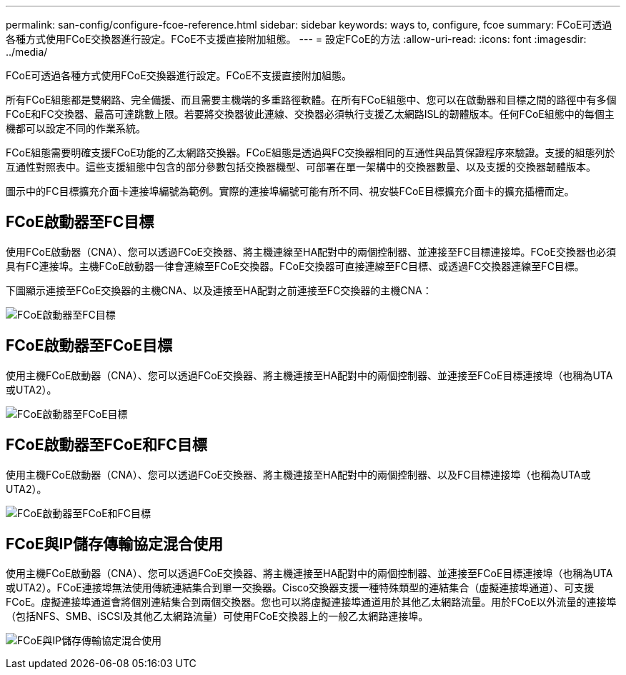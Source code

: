 ---
permalink: san-config/configure-fcoe-reference.html 
sidebar: sidebar 
keywords: ways to, configure, fcoe 
summary: FCoE可透過各種方式使用FCoE交換器進行設定。FCoE不支援直接附加組態。 
---
= 設定FCoE的方法
:allow-uri-read: 
:icons: font
:imagesdir: ../media/


[role="lead"]
FCoE可透過各種方式使用FCoE交換器進行設定。FCoE不支援直接附加組態。

所有FCoE組態都是雙網路、完全備援、而且需要主機端的多重路徑軟體。在所有FCoE組態中、您可以在啟動器和目標之間的路徑中有多個FCoE和FC交換器、最高可達跳數上限。若要將交換器彼此連線、交換器必須執行支援乙太網路ISL的韌體版本。任何FCoE組態中的每個主機都可以設定不同的作業系統。

FCoE組態需要明確支援FCoE功能的乙太網路交換器。FCoE組態是透過與FC交換器相同的互通性與品質保證程序來驗證。支援的組態列於互通性對照表中。這些支援組態中包含的部分參數包括交換器機型、可部署在單一架構中的交換器數量、以及支援的交換器韌體版本。

圖示中的FC目標擴充介面卡連接埠編號為範例。實際的連接埠編號可能有所不同、視安裝FCoE目標擴充介面卡的擴充插槽而定。



== FCoE啟動器至FC目標

使用FCoE啟動器（CNA）、您可以透過FCoE交換器、將主機連線至HA配對中的兩個控制器、並連接至FC目標連接埠。FCoE交換器也必須具有FC連接埠。主機FCoE啟動器一律會連線至FCoE交換器。FCoE交換器可直接連線至FC目標、或透過FC交換器連線至FC目標。

下圖顯示連接至FCoE交換器的主機CNA、以及連接至HA配對之前連接至FC交換器的主機CNA：

image:scrn-en-drw-fcoe-dual-2p-targ.png["FCoE啟動器至FC目標"]



== FCoE啟動器至FCoE目標

使用主機FCoE啟動器（CNA）、您可以透過FCoE交換器、將主機連接至HA配對中的兩個控制器、並連接至FCoE目標連接埠（也稱為UTA或UTA2）。

image:scrn_en_drw_fcoe-end-to-end.png["FCoE啟動器至FCoE目標"]



== FCoE啟動器至FCoE和FC目標

使用主機FCoE啟動器（CNA）、您可以透過FCoE交換器、將主機連接至HA配對中的兩個控制器、以及FC目標連接埠（也稱為UTA或UTA2）。

image:scrn_en_drw_fcoe-mixed.png["FCoE啟動器至FCoE和FC目標"]



== FCoE與IP儲存傳輸協定混合使用

使用主機FCoE啟動器（CNA）、您可以透過FCoE交換器、將主機連接至HA配對中的兩個控制器、並連接至FCoE目標連接埠（也稱為UTA或UTA2）。FCoE連接埠無法使用傳統連結集合到單一交換器。Cisco交換器支援一種特殊類型的連結集合（虛擬連接埠通道）、可支援FCoE。虛擬連接埠通道會將個別連結集合到兩個交換器。您也可以將虛擬連接埠通道用於其他乙太網路流量。用於FCoE以外流量的連接埠（包括NFS、SMB、iSCSI及其他乙太網路流量）可使用FCoE交換器上的一般乙太網路連接埠。

image:scrn_en_drw_ip_storage_protocol.png["FCoE與IP儲存傳輸協定混合使用"]
